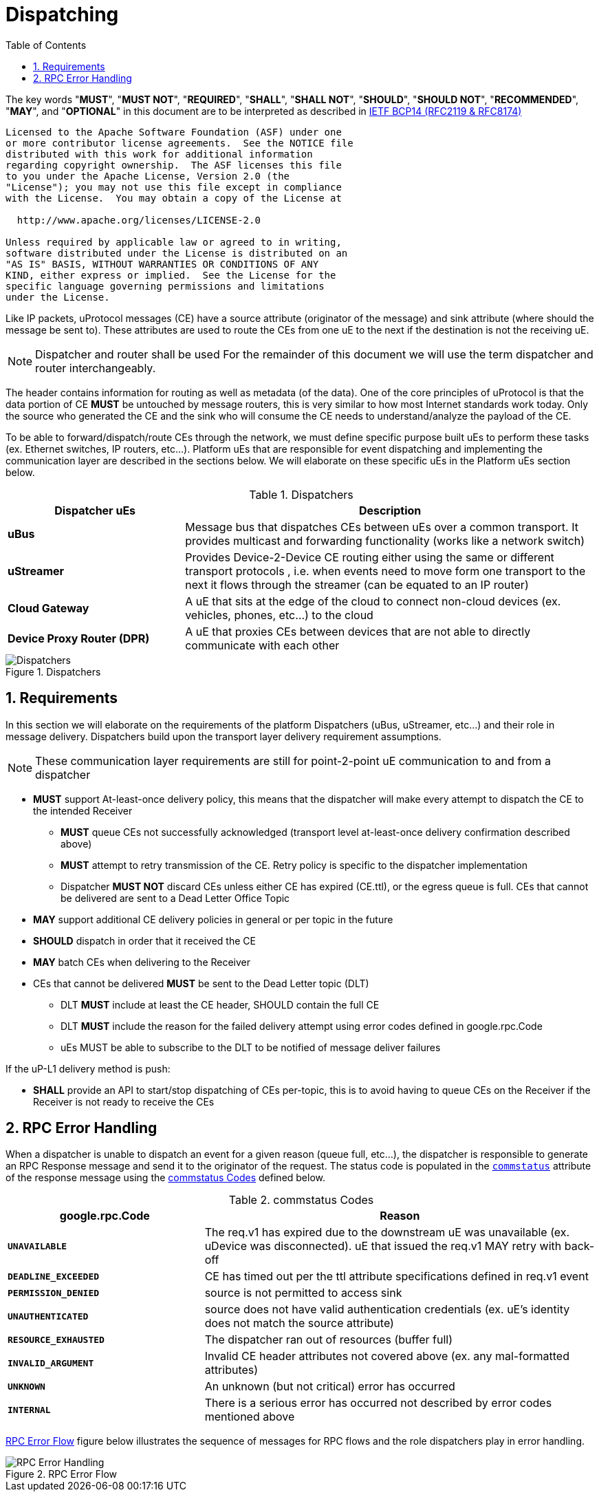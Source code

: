 = Dispatching
:toc:
:sectnums:

The key words "*MUST*", "*MUST NOT*", "*REQUIRED*", "*SHALL*", "*SHALL NOT*", "*SHOULD*", "*SHOULD NOT*", "*RECOMMENDED*", "*MAY*", and "*OPTIONAL*" in this document are to be interpreted as described in https://www.rfc-editor.org/info/bcp14[IETF BCP14 (RFC2119 & RFC8174)]

----
Licensed to the Apache Software Foundation (ASF) under one
or more contributor license agreements.  See the NOTICE file
distributed with this work for additional information
regarding copyright ownership.  The ASF licenses this file
to you under the Apache License, Version 2.0 (the
"License"); you may not use this file except in compliance
with the License.  You may obtain a copy of the License at

  http://www.apache.org/licenses/LICENSE-2.0

Unless required by applicable law or agreed to in writing,
software distributed under the License is distributed on an
"AS IS" BASIS, WITHOUT WARRANTIES OR CONDITIONS OF ANY
KIND, either express or implied.  See the License for the
specific language governing permissions and limitations
under the License.
----


Like IP packets, uProtocol messages (CE) have a source attribute (originator of the message) and sink attribute (where should the message be sent to). These attributes are used to route the CEs from one uE to the next if the destination is not the receiving uE.

NOTE: Dispatcher and router shall be used For the remainder of this document we will use the term dispatcher and router interchangeably.

The header contains information for routing as well as metadata (of the data). One of the core principles of uProtocol is that the data portion of CE *MUST* be untouched by message routers, this is very similar to how most Internet standards work today. Only the source who generated the CE and the sink who will consume the CE needs to understand/analyze the payload of the CE.

To be able to forward/dispatch/route CEs through the network, we must define specific purpose built uEs to perform these tasks (ex. Ethernet switches, IP routers, etc...). Platform uEs that are responsible for event dispatching and implementing the communication layer are described in the sections below. We will elaborate on these specific uEs in the Platform uEs section below.

.Dispatchers
[width=100%",cols="30%,70%"]
|===
|Dispatcher uEs | Description

|*uBus*
|Message bus that dispatches CEs between uEs over a common transport. It provides multicast and forwarding functionality (works like a network switch)

|*uStreamer*
|Provides Device-2-Device CE routing either using the same or different transport protocols , i.e. when events need to move form one transport to the next it flows through the streamer (can be equated to an IP router)

|*Cloud Gateway*
|A uE that sits at the edge of the cloud to connect non-cloud devices (ex. vehicles, phones, etc...) to the cloud

|*Device Proxy Router (DPR)*
|A uE that proxies CEs between devices that are not able to directly communicate with each other
|===

.Dispatchers
image::dispatchers.drawio.svg[Dispatchers]

== Requirements
In this section we will elaborate on the requirements of the platform Dispatchers (uBus, uStreamer, etc...) and their role in message delivery. Dispatchers build upon the transport layer delivery requirement assumptions.

NOTE: These communication layer requirements are still for point-2-point uE communication to and from a dispatcher

* *MUST* support At-least-once delivery policy, this means that the dispatcher will make every attempt to dispatch the CE to the intended Receiver
  ** *MUST* queue CEs not successfully acknowledged (transport level at-least-once delivery confirmation described above)
  ** *MUST* attempt to retry transmission of the CE. Retry policy is specific to the dispatcher implementation
  ** Dispatcher *MUST NOT* discard CEs unless either CE has expired (CE.ttl), or the egress queue is full. CEs that cannot be delivered are sent to a Dead Letter Office Topic

* *MAY* support additional CE delivery policies in general or per topic in the future
* *SHOULD* dispatch in order that it received the CE
* *MAY* batch CEs when delivering to the Receiver
* CEs that cannot be delivered *MUST* be sent to the Dead Letter topic (DLT)
  ** DLT *MUST* include at least the CE header, SHOULD contain the full CE
  ** DLT *MUST* include the reason for the failed delivery attempt using  error codes defined in google.rpc.Code
  ** uEs MUST be able to subscribe to the DLT to be notified of message deliver failures

If the uP-L1 delivery method is push:

* *SHALL* provide an API to start/stop dispatching of CEs per-topic, this is to avoid having to queue CEs on the Receiver if the Receiver is not ready to receive the CEs


== RPC Error Handling

When a dispatcher is unable to dispatch an event for a given reason (queue full, etc...), the dispatcher is responsible to generate an RPC Response message and send it to the originator of the request. The status code is populated in the  link:../messages/v1/README.adoc#_response_message[`commstatus`] attribute of the response message using the <<commstatus-codes>> defined below.

.commstatus Codes
[#commstatus-codes]
[width="100%",cols="30%,60%",options="header",]
!===
|*google.rpc.Code* |*Reason*

|`*UNAVAILABLE*`
|The req.v1 has expired due to the downstream uE was unavailable (ex. uDevice was disconnected). uE that issued the req.v1 MAY retry with back-off

|`*DEADLINE_EXCEEDED*`
|CE has timed out per the ttl attribute specifications defined in req.v1 event

|`*PERMISSION_DENIED*`
|source is not permitted to access sink

|`*UNAUTHENTICATED*`
|source does not have valid authentication credentials (ex. uE's identity does not match the source attribute)

|`*RESOURCE_EXHAUSTED*`
|The dispatcher ran out of resources (buffer full)

|`*INVALID_ARGUMENT*`
|Invalid CE header attributes not covered above (ex. any mal-formatted attributes)

|`*UNKNOWN*`
|An unknown (but not critical) error has occurred

|`*INTERNAL*`
|There is a serious error has occurred not described by error codes mentioned above
!===

<<rpc-error-flow>> figure below illustrates the sequence of messages for RPC flows and the role dispatchers play in error handling.

.RPC Error Flow
[#rpc-error-flow]
image::rpc_flow.png[RPC Error Handling]